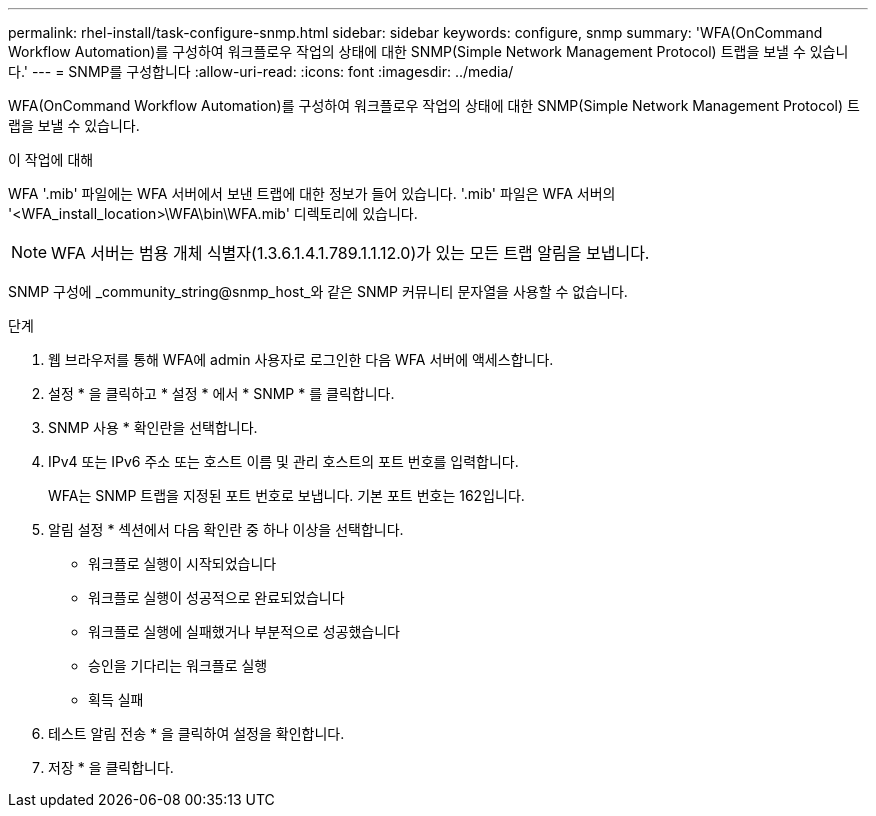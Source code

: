 ---
permalink: rhel-install/task-configure-snmp.html 
sidebar: sidebar 
keywords: configure, snmp 
summary: 'WFA(OnCommand Workflow Automation)를 구성하여 워크플로우 작업의 상태에 대한 SNMP(Simple Network Management Protocol) 트랩을 보낼 수 있습니다.' 
---
= SNMP를 구성합니다
:allow-uri-read: 
:icons: font
:imagesdir: ../media/


[role="lead"]
WFA(OnCommand Workflow Automation)를 구성하여 워크플로우 작업의 상태에 대한 SNMP(Simple Network Management Protocol) 트랩을 보낼 수 있습니다.

.이 작업에 대해
WFA '.mib' 파일에는 WFA 서버에서 보낸 트랩에 대한 정보가 들어 있습니다. '.mib' 파일은 WFA 서버의 '<WFA_install_location>\WFA\bin\WFA.mib' 디렉토리에 있습니다.


NOTE: WFA 서버는 범용 개체 식별자(1.3.6.1.4.1.789.1.1.12.0)가 있는 모든 트랩 알림을 보냅니다.

SNMP 구성에 _community_string@snmp_host_와 같은 SNMP 커뮤니티 문자열을 사용할 수 없습니다.

.단계
. 웹 브라우저를 통해 WFA에 admin 사용자로 로그인한 다음 WFA 서버에 액세스합니다.
. 설정 * 을 클릭하고 * 설정 * 에서 * SNMP * 를 클릭합니다.
. SNMP 사용 * 확인란을 선택합니다.
. IPv4 또는 IPv6 주소 또는 호스트 이름 및 관리 호스트의 포트 번호를 입력합니다.
+
WFA는 SNMP 트랩을 지정된 포트 번호로 보냅니다. 기본 포트 번호는 162입니다.

. 알림 설정 * 섹션에서 다음 확인란 중 하나 이상을 선택합니다.
+
** 워크플로 실행이 시작되었습니다
** 워크플로 실행이 성공적으로 완료되었습니다
** 워크플로 실행에 실패했거나 부분적으로 성공했습니다
** 승인을 기다리는 워크플로 실행
** 획득 실패


. 테스트 알림 전송 * 을 클릭하여 설정을 확인합니다.
. 저장 * 을 클릭합니다.


